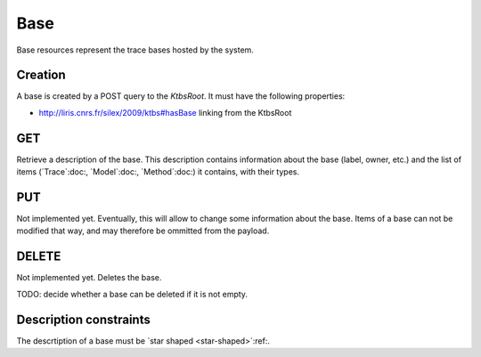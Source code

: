 Base
====

Base resources represent the trace bases hosted by the system.

Creation
--------

A base is created by a POST query to the `KtbsRoot`. It must have the following properties:

* http://liris.cnrs.fr/silex/2009/ktbs#hasBase linking from the KtbsRoot
 

GET
---

Retrieve a description of the base. This description contains information about the base (label, owner, etc.) and the list of items (`Trace`:doc:, `Model`:doc:, `Method`:doc:) it contains, with their types.

PUT
---

Not implemented yet. Eventually, this will allow to change some information about the base. Items of a base can not be modified that way, and may therefore be ommitted from the payload.

DELETE
------

Not implemented yet. Deletes the base.

TODO: decide whether a base can be deleted if it is not empty.

Description constraints
-----------------------

The descrtiption of a base must be `star shaped <star-shaped>`:ref:.

